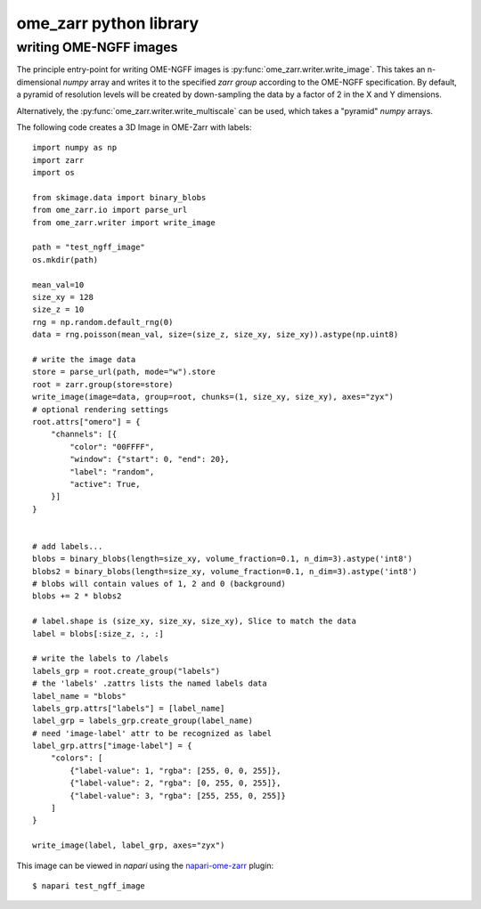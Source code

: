 ome_zarr python library
=======================

writing OME-NGFF images
-----------------------

The principle entry-point for writing OME-NGFF images is :py:func:`ome_zarr.writer.write_image`.
This takes an n-dimensional `numpy` array and writes it to the specified `zarr group` according
to the OME-NGFF specification.
By default, a pyramid of resolution levels will be created by down-sampling the data by a factor
of 2 in the X and Y dimensions.

Alternatively, the :py:func:`ome_zarr.writer.write_multiscale` can be used, which takes a
"pyramid" `numpy` arrays.

The following code creates a 3D Image in OME-Zarr with labels::

    import numpy as np
    import zarr
    import os

    from skimage.data import binary_blobs
    from ome_zarr.io import parse_url
    from ome_zarr.writer import write_image

    path = "test_ngff_image"
    os.mkdir(path)

    mean_val=10
    size_xy = 128
    size_z = 10
    rng = np.random.default_rng(0)
    data = rng.poisson(mean_val, size=(size_z, size_xy, size_xy)).astype(np.uint8)

    # write the image data
    store = parse_url(path, mode="w").store
    root = zarr.group(store=store)
    write_image(image=data, group=root, chunks=(1, size_xy, size_xy), axes="zyx")
    # optional rendering settings
    root.attrs["omero"] = {
        "channels": [{
            "color": "00FFFF",
            "window": {"start": 0, "end": 20},
            "label": "random",
            "active": True,
        }]
    }


    # add labels...
    blobs = binary_blobs(length=size_xy, volume_fraction=0.1, n_dim=3).astype('int8')
    blobs2 = binary_blobs(length=size_xy, volume_fraction=0.1, n_dim=3).astype('int8')
    # blobs will contain values of 1, 2 and 0 (background)
    blobs += 2 * blobs2

    # label.shape is (size_xy, size_xy, size_xy), Slice to match the data
    label = blobs[:size_z, :, :]

    # write the labels to /labels
    labels_grp = root.create_group("labels")
    # the 'labels' .zattrs lists the named labels data
    label_name = "blobs"
    labels_grp.attrs["labels"] = [label_name]
    label_grp = labels_grp.create_group(label_name)
    # need 'image-label' attr to be recognized as label
    label_grp.attrs["image-label"] = {
        "colors": [
            {"label-value": 1, "rgba": [255, 0, 0, 255]},
            {"label-value": 2, "rgba": [0, 255, 0, 255]},
            {"label-value": 3, "rgba": [255, 255, 0, 255]}
        ]
    }

    write_image(label, label_grp, axes="zyx")


This image can be viewed in `napari` using the
`napari-ome-zarr <https://github.com/ome/napari-ome-zarr>`_ plugin::

    $ napari test_ngff_image

